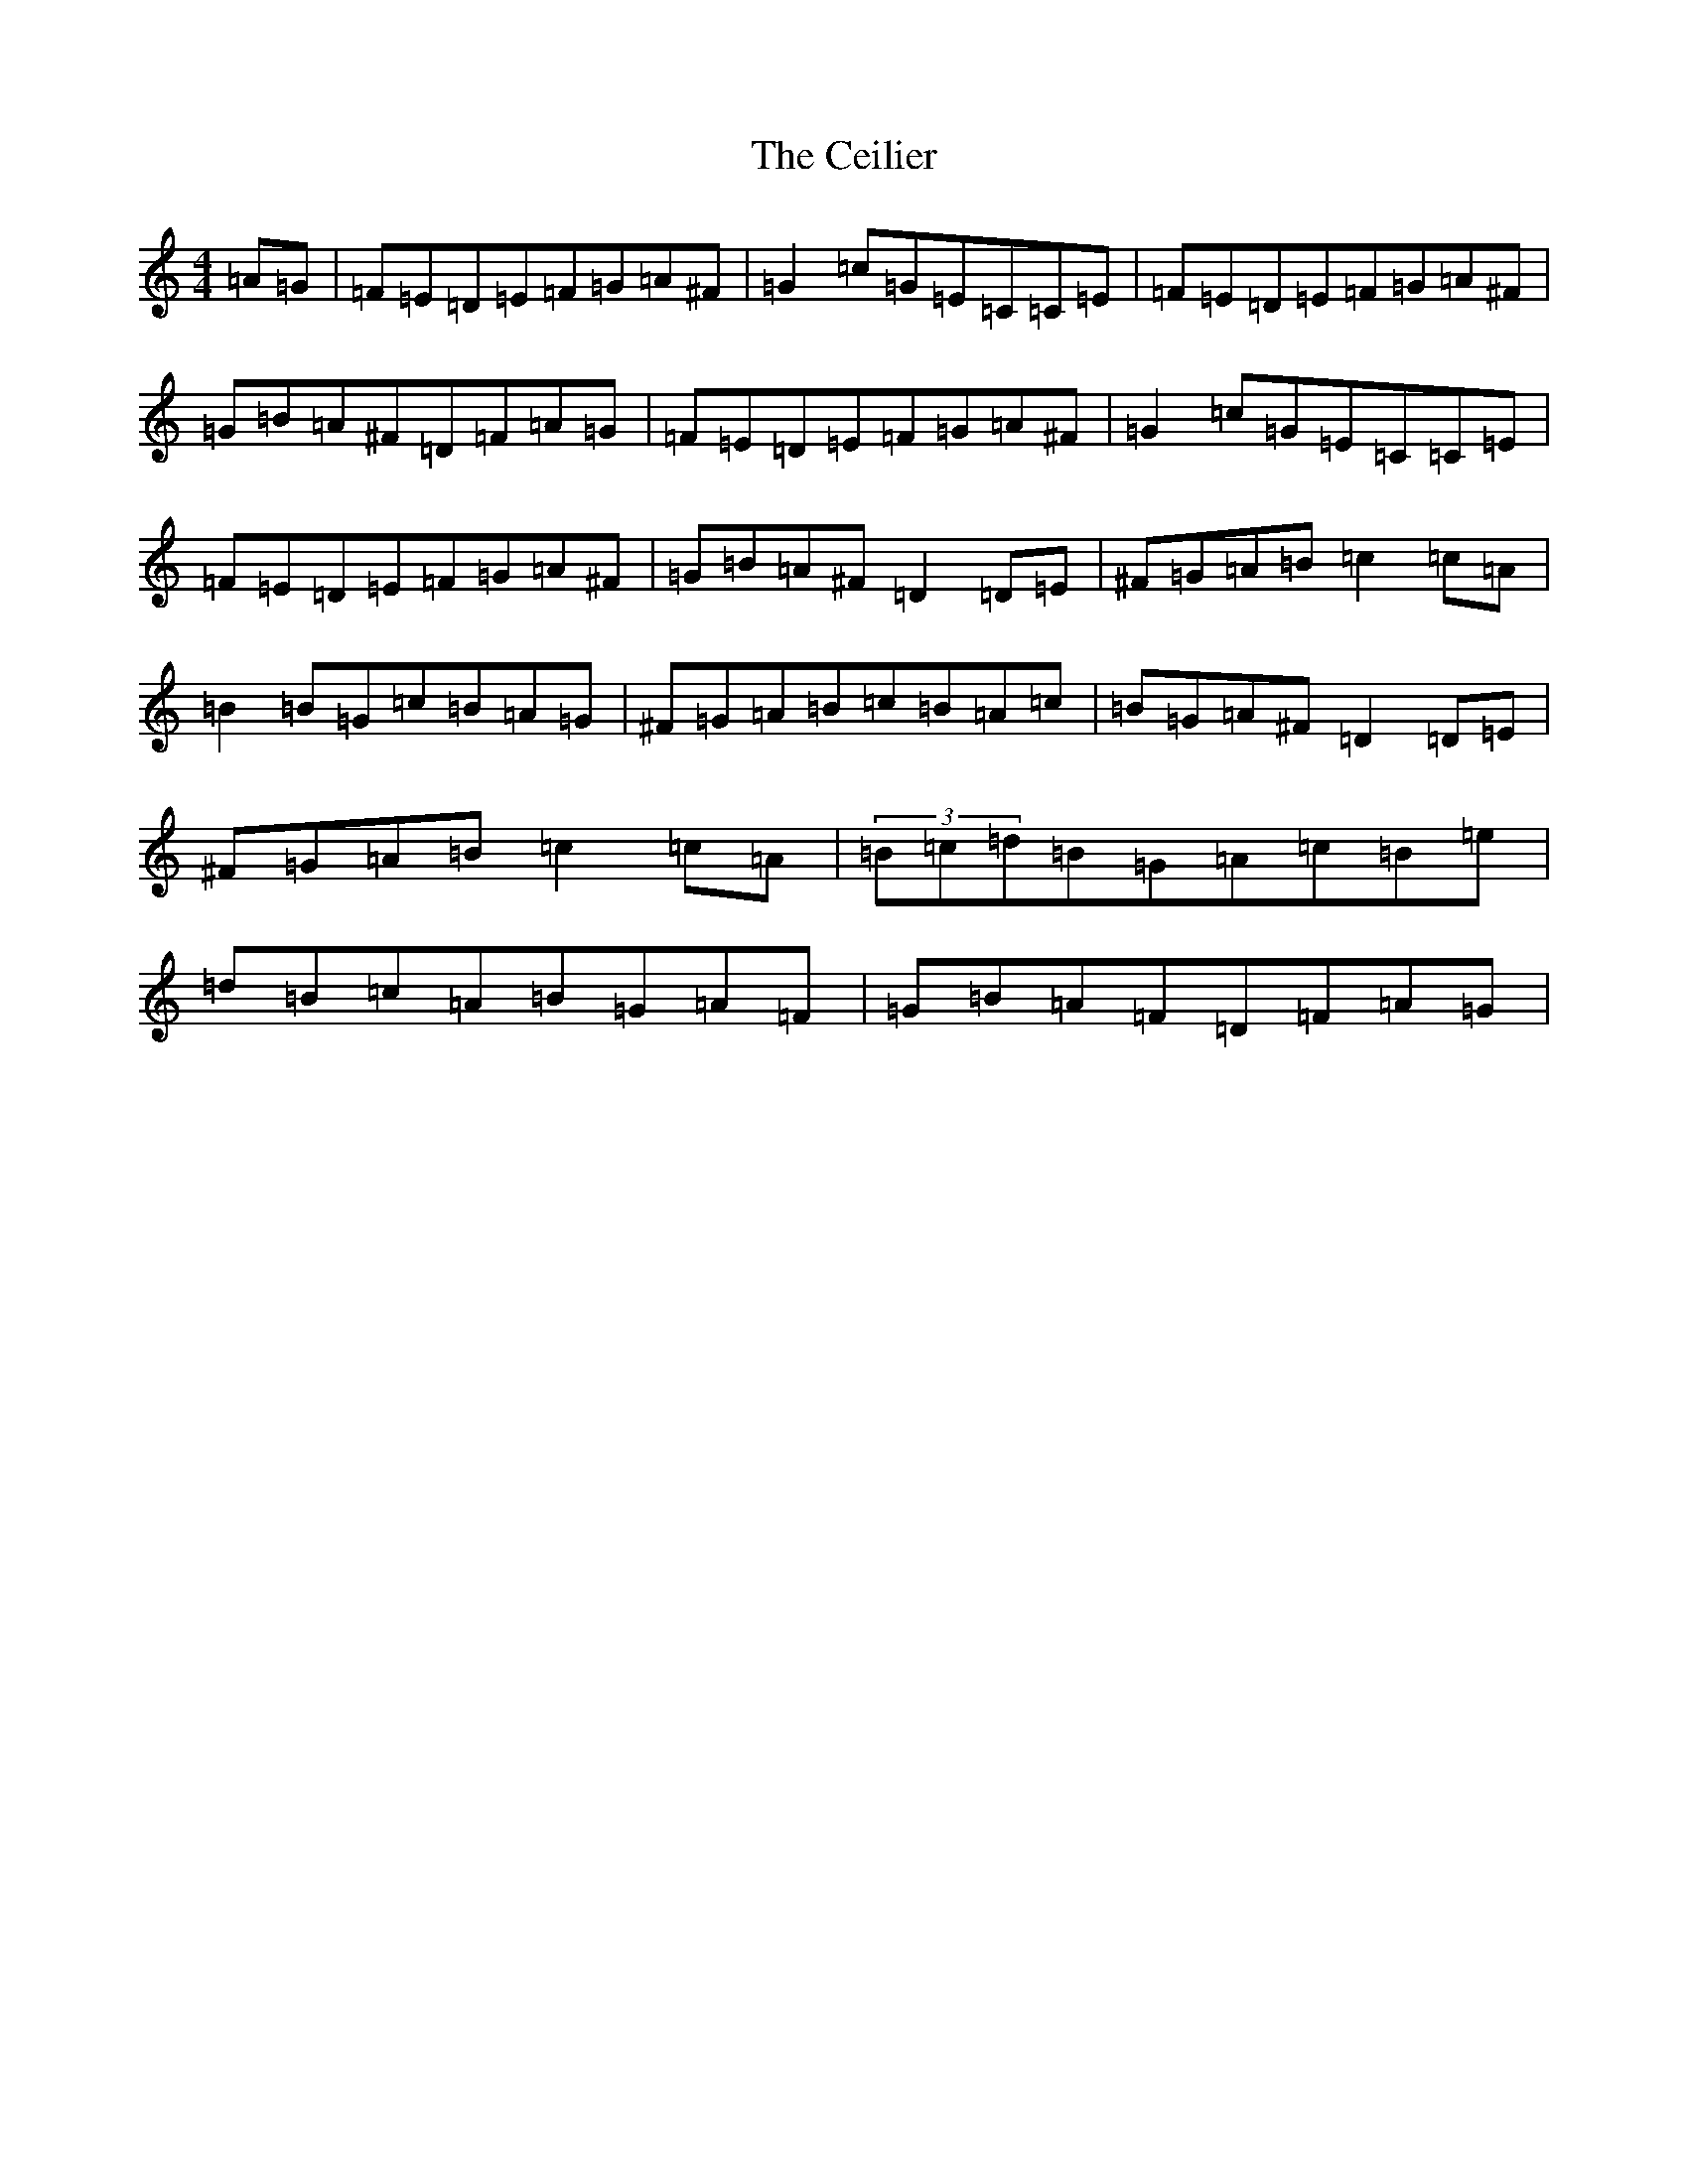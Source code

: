 X: 2007
T: Ceilier, The
S: https://thesession.org/tunes/4525#setting4525
Z: G Major
R: reel
M:4/4
L:1/8
K: C Major
=A=G|=F=E=D=E=F=G=A^F|=G2=c=G=E=C=C=E|=F=E=D=E=F=G=A^F|=G=B=A^F=D=F=A=G|=F=E=D=E=F=G=A^F|=G2=c=G=E=C=C=E|=F=E=D=E=F=G=A^F|=G=B=A^F=D2=D=E|^F=G=A=B=c2=c=A|=B2=B=G=c=B=A=G|^F=G=A=B=c=B=A=c|=B=G=A^F=D2=D=E|^F=G=A=B=c2=c=A|(3=B=c=d=B=G=A=c=B=e|=d=B=c=A=B=G=A=F|=G=B=A=F=D=F=A=G|
